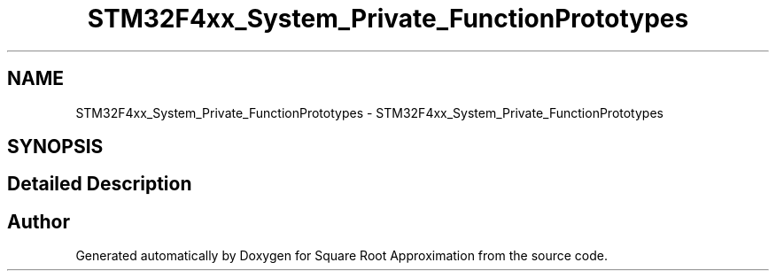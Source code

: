 .TH "STM32F4xx_System_Private_FunctionPrototypes" 3 "Version 0.1.-" "Square Root Approximation" \" -*- nroff -*-
.ad l
.nh
.SH NAME
STM32F4xx_System_Private_FunctionPrototypes \- STM32F4xx_System_Private_FunctionPrototypes
.SH SYNOPSIS
.br
.PP
.SH "Detailed Description"
.PP 

.SH "Author"
.PP 
Generated automatically by Doxygen for Square Root Approximation from the source code\&.
